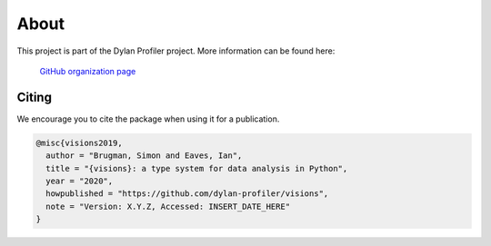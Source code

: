 About
=====

This project is part of the Dylan Profiler project. More information can be found here:

    `GitHub organization page`_

.. _GitHub organization page: https://github.com/dylan-profiler


Citing
------

We encourage you to cite the package when using it for a publication.

.. code-block:: bibtex

    @misc{visions2019,
      author = "Brugman, Simon and Eaves, Ian",
      title = "{visions}: a type system for data analysis in Python",
      year = "2020",
      howpublished = "https://github.com/dylan-profiler/visions",
      note = "Version: X.Y.Z, Accessed: INSERT_DATE_HERE"
    }
